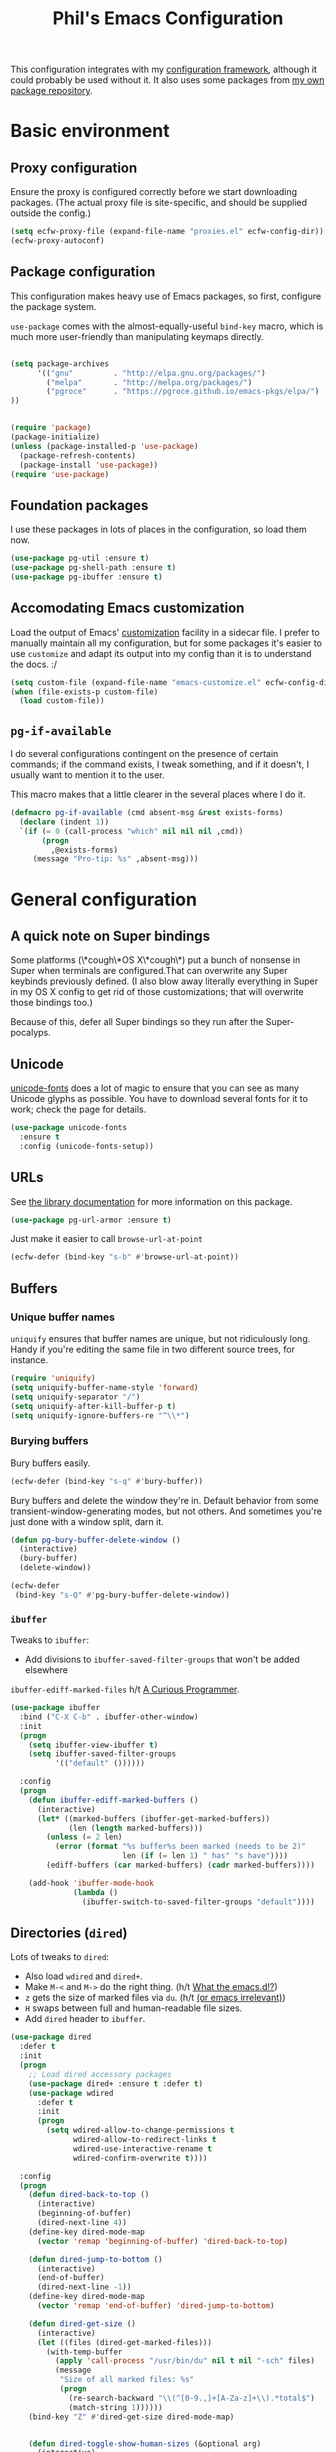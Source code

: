 #+STARTUP: indent
#+TITLE: Phil's Emacs Configuration

This configuration integrates with my [[https://github.com/pgroce/emacs-config-framework][configuration framework]], although it could probably be used without it. It also uses some packages from [[https://philgroce.github.io/emacs-pkgs/elpa][my own package repository]].

* Basic environment

** Proxy configuration

Ensure the proxy is configured correctly before we start downloading packages. (The actual proxy file is site-specific, and should be supplied outside the config.)

#+BEGIN_SRC emacs-lisp
  (setq ecfw-proxy-file (expand-file-name "proxies.el" ecfw-config-dir))
  (ecfw-proxy-autoconf)
#+END_SRC

** Package configuration

This configuration makes heavy use of Emacs packages, so first, configure the package system.

=use-package= comes with the almost-equally-useful =bind-key= macro, which is much more user-friendly than manipulating keymaps directly.


#+BEGIN_SRC emacs-lisp

  (setq package-archives
        '(("gnu"         . "http://elpa.gnu.org/packages/")
          ("melpa"       . "http://melpa.org/packages/")
          ("pgroce"      . "https://pgroce.github.io/emacs-pkgs/elpa/")
  ))


  (require 'package)
  (package-initialize)
  (unless (package-installed-p 'use-package)
    (package-refresh-contents)
    (package-install 'use-package))
  (require 'use-package)
#+END_SRC

** Foundation packages

I use these packages in lots of places in the configuration, so load them now.

#+BEGIN_SRC emacs-lisp
  (use-package pg-util :ensure t)
  (use-package pg-shell-path :ensure t)
  (use-package pg-ibuffer :ensure t)
#+END_SRC

** Accomodating Emacs customization

Load the output of Emacs' [[http://www.gnu.org/software/emacs/manual/html_node/emacs/Easy-Customization.html][customization]] facility in a sidecar file. I prefer to manually maintain all my configuration, but for some packages it's easier to use =customize= and adapt its output into my config than it is to understand the docs. :/

#+BEGIN_SRC emacs-lisp
  (setq custom-file (expand-file-name "emacs-customize.el" ecfw-config-dir))
  (when (file-exists-p custom-file)
    (load custom-file))
#+END_SRC

** =pg-if-available=

I do several configurations contingent on the presence of certain commands; if the command exists, I tweak something, and if it doesn't, I usually want to mention it to the user.

This macro makes that a little clearer in the several places where I do it.

#+BEGIN_SRC emacs-lisp
  (defmacro pg-if-available (cmd absent-msg &rest exists-forms)
    (declare (indent 1))
    `(if (= 0 (call-process "which" nil nil nil ,cmd))
         (progn
           ,@exists-forms)
       (message "Pro-tip: %s" ,absent-msg)))
#+END_SRC

* General configuration

** A quick note on Super bindings

Some platforms (\*cough\*OS X\*cough\*) put a bunch of nonsense in Super when terminals are configured.That can overwrite any Super keybinds previously defined. (I also blow away literally everything in Super in my OS X config to get rid of those customizations; that will overwrite those bindings too.)

Because of this, defer all Super bindings so they run after the Super-pocalyps.

** Unicode
[[https://github.com/rolandwalker/unicode-fonts][unicode-fonts]] does a lot of magic to ensure that you can see as many Unicode glyphs as possible. You have to download several fonts for it to work; check the page for details.

#+BEGIN_SRC emacs-lisp
  (use-package unicode-fonts
    :ensure t
    :config (unicode-fonts-setup))
#+END_SRC

** URLs

See [[https://github.com/pgroce/emacs-pkgs/blob/master/pg-url-armor.org][the library documentation]] for more information on this package.

#+BEGIN_SRC emacs-lisp
  (use-package pg-url-armor :ensure t)
#+END_SRC

Just make it easier to call =browse-url-at-point=

#+BEGIN_SRC emacs-lisp
  (ecfw-defer (bind-key "s-b" #'browse-url-at-point))
#+END_SRC

** Buffers

*** Unique buffer names

=uniquify= ensures that buffer names are unique, but not ridiculously long. Handy if you're editing the same file in two different source trees, for instance.

#+begin_src emacs-lisp
  (require 'uniquify)
  (setq uniquify-buffer-name-style 'forward)
  (setq uniquify-separator "/")
  (setq uniquify-after-kill-buffer-p t)
  (setq uniquify-ignore-buffers-re "^\\*")
#+end_src

*** Burying buffers

Bury buffers easily.

#+begin_src emacs-lisp
  (ecfw-defer (bind-key "s-q" #'bury-buffer))
#+end_src

Bury buffers and delete the window they're in. Default behavior from some transient-window-generating modes, but not others. And sometimes you're just done with a window split, darn it.

#+BEGIN_SRC emacs-lisp
  (defun pg-bury-buffer-delete-window ()
    (interactive)
    (bury-buffer)
    (delete-window))

  (ecfw-defer
   (bind-key "s-Q" #'pg-bury-buffer-delete-window))
#+END_SRC

***  =ibuffer=

Tweaks to =ibuffer=:

 * Add divisions to =ibuffer-saved-filter-groups= that won't be added elsewhere

=ibuffer-ediff-marked-files= h/t [[http://curiousprogrammer.wordpress.com/2009/04/02/ibuffer/][A Curious Programmer]].


#+BEGIN_SRC emacs-lisp
  (use-package ibuffer
    :bind ("C-X C-b" . ibuffer-other-window)
    :init
    (progn
      (setq ibuffer-view-ibuffer t)
      (setq ibuffer-saved-filter-groups
            '(("default" ())))))

    :config
    (progn
      (defun ibuffer-ediff-marked-buffers ()
        (interactive)
        (let* ((marked-buffers (ibuffer-get-marked-buffers))
               (len (length marked-buffers)))
          (unless (= 2 len)
            (error (format "%s buffer%s been marked (needs to be 2)"
                           len (if (= len 1) " has" "s have"))))
          (ediff-buffers (car marked-buffers) (cadr marked-buffers))))

      (add-hook 'ibuffer-mode-hook
                (lambda ()
                  (ibuffer-switch-to-saved-filter-groups "default"))))
#+END_SRC


** Directories (=dired=)

Lots of tweaks to =dired=:

   * Also load =wdired= and =dired+=.
   * Make =M-<= and =M->= do the right thing. (h/t [[http://whattheemacsd.com//setup-dired.el-02.html][What the emacs.d!?]])
   * =z= gets the size of marked files via =du=. (h/t [[http://oremacs.com/2015/01/12/dired-file-size/][(or emacs irrelevant)]])
   * =H= swaps between full and human-readable file sizes.
   * Add =dired= header to =ibuffer=.

#+BEGIN_SRC emacs-lisp
  (use-package dired
    :defer t
    :init
    (progn
      ;; Load dired accessory packages
      (use-package dired+ :ensure t :defer t)
      (use-package wdired
        :defer t
        :init
        (progn
          (setq wdired-allow-to-change-permissions t
                wdired-allow-to-redirect-links t
                wdired-use-interactive-rename t
                wdired-confirm-overwrite t))))

    :config
    (progn
      (defun dired-back-to-top ()
        (interactive)
        (beginning-of-buffer)
        (dired-next-line 4))
      (define-key dired-mode-map
        (vector 'remap 'beginning-of-buffer) 'dired-back-to-top)

      (defun dired-jump-to-bottom ()
        (interactive)
        (end-of-buffer)
        (dired-next-line -1))
      (define-key dired-mode-map
        (vector 'remap 'end-of-buffer) 'dired-jump-to-bottom)

      (defun dired-get-size ()
        (interactive)
        (let ((files (dired-get-marked-files)))
          (with-temp-buffer
            (apply 'call-process "/usr/bin/du" nil t nil "-sch" files)
            (message
             "Size of all marked files: %s"
             (progn
               (re-search-backward "\\(^[0-9.,]+[A-Za-z]+\\).*total$")
               (match-string 1))))))
      (bind-key "Z" #'dired-get-size dired-mode-map)


      (defun dired-toggle-show-human-sizes (&optional arg)
        (interactive)
        (when (not (local-variable-p 'dired-listing-switches))
          (make-local-variable 'dired-listing-switches)
          (setq-local dired-old-listing-switches dired-listing-switches))
        (if (or arg
                (equal dired-listing-switches dired-old-listing-switches))
            (setq dired-listing-switches
                  (concat dired-old-listing-switches "h"))
          (setq dired-listing-switches dired-old-listing-switches))
        (dired-sort-other dired-listing-switches))
      (add-hook 'dired-mode-hook 'dired-toggle-show-human-sizes)
      (bind-key "H" #'dired-toggle-show-human-sizes dired-mode-map)

      (pg-ibuffer '("default" (("dired" . (mode . dired-mode)))))))
#+END_SRC

** Remote editing (=tramp=)

This bit of voodoo allows me to edit files on remote machines as =root=.

#+BEGIN_SRC emacs-lisp
  (use-package tramp
    :init
    (progn
      (setq tramp-default-method "ssh")
      ;; Allow sudo to root on remote machines
      (setq tramp-default-proxies-alist '())
      (add-to-list 'tramp-default-proxies-alist
                   '(nil "\\`root\\'" "/ssh:%h:"))
      (add-to-list 'tramp-default-proxies-alist
                   '((regexp-quote (system-name)) nil nil))))
#+END_SRC

** Narrowing (=helm=)

[[https://github.com/emacs-helm/helm][Helm]], like =ibuffer=, is a cross-cutting concern. This is the core setup; elsewhere in the config, other packages will customize Helm to their needs.

#+BEGIN_SRC emacs-lisp
  (use-package helm
    :defer t
    :ensure t
    :diminish helm-mode
    :bind (("M-x" . helm-M-x)
           ("C-x C-f" . helm-find-files)
           ("C-x b" . helm-buffers-list)
           ("M-y" . helm-show-kill-ring)
           ("C-h a" . helm-apropos)
           :map helm-map
           ("<tab>" . helm-execute-persistent-action)
           ("C-i"   . helm-execute-persistent-action)
           ("C-z"   . helm-select-action)
           )
    :init
    (progn
      (helm-mode 1)

      (use-package helm-swoop
        :ensure t
        :bind ("M-1" . helm-swoop))

      (use-package helm-descbinds
        :ensure t
        :bind ("C-h b" . helm-descbinds))))
#+END_SRC


** Printing

Some very basic printing defaults.

#+begin_src emacs-lisp
(setq ps-print-color-p 'black-white)
(setq-default ps-default-fg "black")
(setq-default ps-default-bg "white")
#+end_src

** Small things
*** =expand-region=

[[https://github.com/magnars/expand-region.el][expand-region]] expands the existing selection to the next largest semantic unit (character, word, sentence, paragraph; character, word, string, function; etc.) It is useful magic.

I have it bound to =M-2= as part of an ergonomic trifecta of keys: =M-1= is bound to =helm-swoop= and =M-3= is bound to =mc/mark-all-dwim=, so I can select things quickly with =M-2= and quickly either search for them or operate on all instance of them in a file.

#+BEGIN_SRC emacs-lisp
  (use-package expand-region
    :ensure t
    :bind ("M-2" . er/expand-region))
#+END_SRC

*** =multiple-cursors=

As I said above, bound to =M-3= because I'm just so clever.

#+BEGIN_SRC emacs-lisp
  (use-package multiple-cursors
    :ensure t
    :bind (("M-3" . mc/mark-all-dwim)))
#+END_SRC

*** Kaomoji
The most important part of my configuration file. :) There's probably a way to do this with abbreviations or (gag) YASnippet, but this works and doesn't require much research.

#+BEGIN_SRC emacs-lisp
  (defmacro pg/make-insert-command (cmd-name to-insert)
    `(defun ,cmd-name () (interactive) (insert ,to-insert)))
#+END_SRC

**** =shrug=/=welp=

I guess the canonical name for this is =shrug=.

#+BEGIN_SRC emacs-lisp
  (defun welp ()
    "Insert complicated but hugely important string into buffer."
    (interactive)
    (insert "¯\\_(ツ)_/¯"))
  (defalias 'shrug 'welp)
#+END_SRC

**** =table-flip=

#+BEGIN_SRC emacs-lisp
  (defun table-flip ()
      "Insert complicated but hugely important string into buffer."
      (interactive)
      (insert "(╯°□°）╯︵ ┻━┻"))
#+END_SRC

**** =eyes=

#+BEGIN_SRC emacs-lisp
  (defun eyes ()
      "Insert complicated but hugely important string into buffer."
      (interactive)
      (insert "👀"))
#+END_SRC


*** One(ish)-liners

Put all backups in one place.

#+begin_src emacs-lisp
  (setq backup-directory-alist '(("." . "~/.emacs.d/backup")))
#+end_src

Inhibit splash screen.

#+BEGIN_SRC emacs-lisp
  (setq inhibit-splash-screen t)
#+END_SRC

Never insert tabs.

#+begin_src emacs-lisp
  (setq-default indent-tabs-mode nil)
#+end_src

Delete trailing white space.

#+begin_src emacs-lisp
  (add-hook 'before-save-hook 'delete-trailing-whitespace)
#+end_src

Substitute "yes/no" prompts with "y/n" prompts.

#+begin_src emacs-lisp
  (fset 'yes-or-no-p 'y-or-n-p)
#+end_src

Yes, I know it's a large file. Open it anyway.

#+begin_src emacs-lisp
  (setq large-file-warning-threshold nil)
#+end_src

=narrow-to-region= is disabled by default, because the behavior is potentially scary to new users. I use it enough for that to be worth changing.

#+begin_src emacs-lisp
  (put 'narrow-to-region 'disabled nil)
#+end_src

When I run =man=, use the frame I'm in when I run it, so I can scroll and whatnot.

#+BEGIN_SRC emacs-lisp
  (setq Man-notify-method 'pushy)
#+END_SRC

Enable [[https://www.gnu.org/software/emacs/manual/html_node/emacs/Window-Convenience.html][winner-mode]].

#+BEGIN_SRC emacs-lisp
  (winner-mode 1)
#+END_SRC

Make =split-sensibly= split, er, more sensibly

#+BEGIN_SRC emacs-lisp
  ;;; Original value: 80
  (setq split-height-threshold nil)
#+END_SRC

Disable version control on tramp, to speed it up

#+BEGIN_SRC emacs-lisp
  (setq vc-ignore-dir-regexp
        (format "\\(%s\\)\\|\\(%s\\)"
                vc-ignore-dir-regexp
                tramp-file-name-regexp))
#+END_SRC

Save command history and some other variables.

#+BEGIN_SRC emacs-lisp
  (setq savehist-additional-variables '(kill-ring search-ring regexp-search-ring))
  (savehist-mode 1)
#+END_SRC

Make my spelling directory =aspell= if I can
#+BEGIN_SRC emacs-lisp
  (pg-if-available "aspell"
    "Install aspell for spellchecking"
    (setq-default ispell-program-name "/usr/local/bin/aspell"))
#+END_SRC


* General terminal configurations

Emacs extends the notion of the terminal (like xterm or VT-220 terminals) to include the GUI versions that run on GTK, Windows, OS X, etc.

=pg-terminal-config= provides macros we use later to conditionally execute code for different terminals.

#+BEGIN_SRC emacs-lisp
  (use-package pg-terminal :ensure t)
#+END_SRC

Configuration of each terminal is done in [[Customizing platforms]], below.

** GUI Customizations


*** Clean frames

Customize the GUI frame look and feel the way I want it.

#+begin_src emacs-lisp
  (defun pg-clean-frames ()
    (tool-bar-mode -1)
    (scroll-bar-mode -1)
    (transient-mark-mode -1)
    (setq inhibit-splash-screen t)
    (show-paren-mode 1)
    (column-number-mode)

    (pg-util-alist-update-var 'window-system-default-frame-alist
                              '((nil (menu-bar-lines . 0)
                                     (tool-bar-lines . 0)))))
#+end_src

*** Navigation

I always bind =super= to the right alt key, so these keybinds are pretty effective ways to quickly travel between windows and frames. Basically just hold down right-alt and move up and down to go between windows, and left and right to go between frames.

#+begin_src emacs-lisp
  (defun pg-prev-frame () (interactive) (other-frame 1))
  (defun pg-next-frame () (interactive) (other-frame -1))

  (defun pg-navigate-frames ()
    (global-set-key (kbd "<s-right>") 'pg-next-frame)
    (global-set-key (kbd "<s-left>") 'pg-prev-frame))

  (defun pg-prev-window () (interactive) (other-window -1))
  (defun pg-next-window () (interactive) (other-window 1))

  (defun pg-navigate-windows ()
    (global-set-key (kbd "<s-up>") 'pg-prev-window)
    (global-set-key (kbd "<s-down>") 'pg-next-window))
#+end_src





** Plain ol' terminal

These changes apply to every terminal-based Emacs I care about.

#+BEGIN_SRC emacs-lisp
  (pg-terminal-t
   (pg-clean-frames)
   (pg-navigate-frames)
   (pg-navigate-windows))
#+END_SRC


* Customizing workflows

** Org mode

[[http://orgmode.org][Org mode]] isn't a specific workflow, but it supports organization, note taking, and literate programming, which I use in many other workflows.

This section contains my core org-mode configuration. There may be additional configuration in subsequent sections (e.g., registering languages with [[http://orgmode.org/worg/org-contrib/babel/][Babel]]).

#+BEGIN_SRC emacs-lisp
  (use-package org
    :bind (("C-c l"   . org-store-link)
           ("C-c RET" . org-open-at-point))

    :init
    (progn
      (setq
       org-hide-leading-stars t
       org-fast-tag-selection-single-key 'expert

       org-default-notes-file "~/notes.org"

       ;; Allow org-mode to refile deeper in the tree
       org-refile-targets '((nil :maxlevel . 2))
       org-refile-use-outline-path t
       org-outline-path-complete-in-steps nil

       ;; Log all my notes, clock time, etc. related to an item into a
       ;; drawer named LOGBOOK, so it can be collapsed and doesn't clutter
       ;; up the display.
       org-log-into-drawer "LOGBOOK")

      (add-to-list 'auto-mode-alist
                   '("\\.org\\'" . (lambda ()
                                     (org-mode)
                                     (visual-line-mode)))))
    :config
    (progn
      (pg-util-diminish-major org-mode "")
      ;; TODO: Is this necessary?
      (add-hook 'org-mode-hook 'turn-on-font-lock)))
#+END_SRC

*** Agenda

A few of the variables configured here really live in =org.el=, but they're relevant to org-mode-as-personal-organizer, which is what =org-agenda= is about anyway.

=org-agenda-custom-commands= controls additional default views I might want on the agenda. I'm cargo-culting much of this, mostly from [[http://newartisans.com/2007/08/using-org-mode-as-a-day-planner/][John Wiegley's seminal GTD configuration]] (where I got a lot of the rest of it, too).


#+BEGIN_SRC emacs-lisp
  (use-package org-agenda
    :bind (("C-c a" . org-agenda)
           :map org-agenda-mode-map
           ("C-n" . next-line)
           ("C-p" . previous-line))

    :init
    (setq org-agenda-files '("~/todo.org"
                             "~/todo-personal.org")
          org-agenda-ndays 7
          org-deadline-warning-days 14
          org-agenda-show-all-dates t
          org-agenda-skip-deadline-if-done t
          org-agenda-skip-scheduled-if-done t
          org-agenda-start-on-weekday nil
          org-reverse-note-order t

          ;; Control how teh Agenda view sorts tasks
          org-agenda-sorting-strategy
          '((agenda
             habit-down
             priority-down
             alpha-up
             time-up
             category-keep)
            (todo
             priority-down
             category-keep)
            (tags
             priority-down
             category-keep)
            (search category-keep))


          org-agenda-custom-commands
          '(("b" "Backlog items" todo "BACKLOG")
            ("a" "Agenda" agenda ""
             ((org-agenda-skip-function
               (lambda nil
                 (org-agenda-skip-entry-if 'todo '("BACKLOG"))))
              (org-agenda-ndays 7)))
            ("A" "Agenda (with backlog)" agenda ""
             ((org-agenda-skip-function
               (lambda nil
                 (org-agenda-skip-entry-if 'notregexp "\\=.*\\[#A\\]")))
              (org-agenda-ndays 1)
              (org-agenda-overriding-header "Today's Priority #A tasks: ")))
            ("w" todo "WAITING" nil)
            ("W" agenda ""
             ((org-agenda-ndays 21)))

            ("u" alltodo ""
             ((org-agenda-skip-function
               (lambda nil
                 (org-agenda-skip-entry-if 'scheduled
                                           'deadline
                                           'regexp "\n]+>")))
              (org-agenda-overriding-header "Unscheduled TODO entries: ")))))

    :config
    (progn
      (pg-util-diminish-major org-agenda-mode "")))
#+END_SRC

*** Contacts

#+BEGIN_SRC emacs-lisp
  (use-package org-contacts
    :bind (("C-c ?" . org-contacts)
           ("s-/"   . org-contacts))

    :init
    (setq org-contacts-files "~/contacts.org"
          org-contacts-icon-use-gravatar nil))
#+END_SRC

*** Capture

Configuration for [[http://orgmode.org/manual/Capture.html][org-capture]] (formerly =org-remember=).

#+BEGIN_SRC emacs-lisp
  (use-package org-capture
    :bind ("s-r" . org-capture)

    :init
    (setq org-capture-templates
          `(("t" "TODO" entry (file+headline "~/todo.org" "Tasks")
             "* TODO %?\n  %u" :prepend t)
            ("T" "TODO (personal)" entry (file+headline
                                          "~/todo-personal.org" "Tasks")
             "* TODO %?\n  %u" :prepend t)
            ("n" "Notes" entry (file+headline "~/notes.org" "Notes")
             "* %u %?" :prepend t)
            ("c" "Contacts" entry (file+headline "~/contacts.org" "New Contacts")
             ,(concat "* %(org-contacts-template-name)\n"
                      ":PROPERTIES:\n"
                      ":EMAIL: %(org-contacts-template-email)\n"
                      ":END:\n")))))
#+END_SRC

*** Indent

#+BEGIN_SRC emacs-lisp
  (use-package org-indent :diminish org-indent-mode)
#+END_SRC




** Text processing

*** Plain Text (=.txt=)

#+BEGIN_SRC emacs-lisp
  (add-to-list 'auto-mode-alist
               '("\\.txt$" . (lambda ()
                               (visual-line-mode)
                               (flyspell-mode))))

  (pg-ibuffer '("default" (("text" (or
                                    (mode . text-mode)
                                    (mode . fundamental-mode)
                                    (mode . visual-line-mode))))))

#+END_SRC



*** TeX/LaTeX

You will obviously need TeX/LaTeX installed on your machine for this to be valuable. (And =texbin= will need to be in =exec-path=. How that happens is platform-specific

Enable previewing of LaTeX files.

#+BEGIN_SRC emacs-lisp
(use-package preview-latex)
#+END_SRC

Make =ibuffer= TeX-aware.

#+BEGIN_SRC emacs-lisp
  (pg-ibuffer '("default" (("TeX" (or
                                   (mode . tex-mode)
                                   (mode . latex-mode))))))
#+END_SRC


*** reStructuredText (=.rst=)

#+BEGIN_SRC emacs-lisp
  (add-to-list 'auto-mode-alist
               '("\\.rst$" . (lambda ()
                               (rst-mode)
                               (visual-line-mode)
                               (flyspell-mode))))

  (pg-ibuffer '("default" (("ReST" (mode . rst-mode)))))
#+END_SRC

*** XML and HTML

[[http://www.thaiopensource.com/nxml-mode/][nXML mode]] is marvelous. I use it to edit XML. I used to use it for HTML, too, but now I prefer =sgml-mode=.

#+BEGIN_SRC emacs-lisp
  (use-package nxml-mode
    :mode (("\\.xml$" . nxml-mode))
    :config
    (pg-ibuffer '("default" (("XML" (mode . nxml-mode))))))



  (use-package sgml-mode
    :mode (("\\.html$" . html-mode))
    :config
    (pg-ibuffer '("default" (("HTML" (mode . sgml-mode))))))
#+END_SRC


*** JSON

#+BEGIN_SRC emacs-lisp
  (use-package json-mode :ensure t)
#+END_SRC

*** Markdown

#+BEGIN_SRC emacs-lisp
  (use-package markdown-mode
    :ensure t
    :mode (("\\.md$" . markdown-mode))
    :config
    (progn
      (add-hook 'markdown-mode-hook 'visual-line-mode)))
#+END_SRC



** Programming and Software Development

*** Documentation

**** Man (=man-file=)

For whenever you want to view a =troff='ed file without installing it into the Man DB.

#+BEGIN_SRC emacs-lisp
  (defun pg-man-file (file)
    "Directly view a man page file that isn't in the man hierarchy."
    (interactive "fFile: ")
    (man (expand-file-name file)))
  (defalias 'man-file 'pg-man-file)
#+END_SRC

**** Documentation at point (=eldoc=)

Specific languages have their own documentation facilities, but =eldoc= provides documentation for many languages.

That doesn't mean I want it in the mode line, though. :)

#+BEGIN_SRC emacs-lisp
  (use-package eldoc
    :diminish eldoc-mode)
#+END_SRC

*** Shells

Use [[https://github.com/pgroce/emacs-pkgs/blob/master/pg-sh.org][pg-sh]] to make using shells a little more pleasant.

#+BEGIN_SRC emacs-lisp
  (use-package pg-sh
    :ensure t
    :bind (("s-s" . pg-sh)
           ("s-t" . pg-sh-ssh)))
#+END_SRC

*** Compilation buffers

Tweak Emacs' compilation support to be more needs-suiting.

#+BEGIN_SRC emacs-lisp
  ;;; Let compilation buffers show colors where possible
  (use-package compile
    :init
    (progn
      ;; If I click on an error in =*compilation*= and the file is
      ;; already open in a frame, don't re-open it in a new frame.
      (setq display-buffer-reuse-frames t)
      ;; Cycle through compilation buffer-naming strategies (currently
      ;; the default–reuse =*compilation*= everywhere–and creating one
      ;; compile buffer per buffer in which =compile= was invoked.
      (use-package pg-compile-buffers :ensure t)
      ;; Let compilation buffers show colors where possible
      (add-hook 'compilation-filter-hook
                (lambda ()
                  (require 'ansi-color)
                  (toggle-read-only)
                  (ansi-color-apply-on-region compilation-filter-start (point))
                  (toggle-read-only)))))
#+END_SRC

*** Debugging

Some tweaks for the debugger.

#+begin_src emacs-lisp
  (use-package gud
    :ensure t
    :config
    (setq gdb-many-windows t
          gud-gdb-command-name "gdb --annotate=1"))
#+end_src

*** Auto-completion (=company=)

[[http://company-mode.github.io/][Company mode]] is great. Mostly it's used by other things, so I don't have to configure or enable it, just make sure it's available. (I don't like seeing take up space in the modeline, though, so diminish it to nothing.)

#+BEGIN_SRC emacs-lisp
  (use-package company
    :ensure t
    :commands company-mode
    :diminish "")
#+END_SRC

*** Version control (=magit=)

Configure magit, the best Git UI ever.

#+BEGIN_SRC emacs-lisp
  (use-package magit :ensure t
    :config
      (pg-ibuffer '("default" (("magit" (mode . magit-mode))))))
#+END_SRC

*** Search

**** =ag=

[[https://github.com/ggreer/the_silver_searcher][The Silver Searcher]] (command name: =ag=) is a text search tool optimized for source code and software projects.

You'll also need to have The Silver Searcher installed for this to run.

#+BEGIN_SRC emacs-lisp
  (pg-if-available "ag"
    "Install the Silver Searcher <https://github.com/ggreer/the_silver_searcher> for a better code search experience."
    (use-package agq
      :ensure t
      :config (use-package helm-ag :defer t :ensure t)))
#+END_SRC

**** =re-builder=

[[http://www.masteringemacs.org/articles/2011/04/12/re-builder-interactive-regexp-builder/][re-builder]] is a visual way to verify that you're writing the right regex. I use it whenever I'm building a complicated regular expression.

I set the default output syntax for re-builder to =string= instead of =read= so I don't have to backslash-escape every damn thing.

#+begin_src emacs-lisp
  (use-package re-builder
    :ensure t
    :config (setq reb-re-syntax 'string))
#+end_src


*** Semantic editing (=smartparens=)

[[https://github.com/Fuco1/smartparens][Semantic editing]] for lisp and other text formats structured with matching delimiters. (They actually use the Github wiki for documentation.)

#+BEGIN_SRC emacs-lisp
  (use-package smartparens
    :ensure t
    :config (progn
              (require 'smartparens-config)
              (sp-use-paredit-bindings)
              (smartparens-global-strict-mode 1)
              (bind-key "M-]" 'sp-forward-sexp smartparens-mode-map)
              (bind-key "M-[" 'sp-backward-sexp smartparens-mode-map)))
#+END_SRC




*** Managing projects (=projectile=)

The killer feature that made me first use [[https://github.com/bbatsov/projectile][Projectile]] was finding files in Java projects, but now I think it's best feature is switching quickly between different contexts. It helps you find files, obviously; it keeps track of project buffers so you can quickly kill them all off or search through them; and it gives you an anchor from which you can start subprocesses (e.g., shells).

Note the use of =pg-sh= to create a shell at the top level of the project directory.

#+BEGIN_SRC emacs-lisp
  (use-package projectile
    :ensure t
    :diminish projectile-mode
    :init
    (progn
      (setq projectile-enable-caching t)
      ;; projectile native indexing is slower, but more reliable imo
      (setq projectile-indexing-method 'native))
    :config
    (progn
      (projectile-global-mode 1)

      (use-package helm-projectile
        :ensure t
        :init (setq projectile-switch-project-action 'helm-projectile))
      (helm-projectile-on)

      (defun pg-projectile-shell-in-project ()
        (interactive)
        (pg-sh (projectile-project-name) (projectile-project-root)))

      (bind-key "1" #'pg-projectile-shell-in-project projectile-command-map)


      (defun pg-projectile-eshell-in-project ()
        (interactive)
        (helm-projectile-switch-to-eshell (projectile-project-root)))

      (bind-key "`" #'pg-projectile-eshell-in-project projectile-command-map)))
#+END_SRC


*** Virtualization
**** Vagrant

[[https://www.vagrantup.com/][Vagrant]] is cool. =vagrant-tramp= provides a TRAMP method for editing files in a Vagrant machine and lets you log in to Vagrant machines from Emacs.

#+BEGIN_SRC emacs-lisp
  (use-package vagrant-tramp
    :ensure t)
#+END_SRC

**** Docker
[[https://www.docker.com/][Docker]] is cool. [[https://github.com/spotify/dockerfile-mode][dockerfile-mode]] provides syntax highlighting for Docker files. [[https://github.com/Silex/docker.el][docker.el]] lets you manage Docker containers from Emacs.

#+BEGIN_SRC emacs-lisp
  (use-package dockerfile-mode
    :ensure t
    :mode "Dockerfile\\'")
  (use-package docker
    :ensure t
    :bind-keymap ("C-c d" . docker-command-map))
#+END_SRC


*** Languages
**** Lisps

Show matching parentheses.

#+BEGIN_SRC emacs-lisp
  (show-paren-mode 1)
#+END_SRC

***** Emacs Lisp

Turn on =auto-completion=, =eldoc= and +=paredit=+ =smartparens=.

#+BEGIN_SRC emacs-lisp
  (use-package lisp-mode
    :init
    (progn
      (add-hook
       'emacs-lisp-mode-hook
       '(lambda ()
          (company-mode)
          (eldoc-mode)
          (smartparens-mode)))
      (pg-util-diminish-major emacs-lisp-mode "elisp")))
#+END_SRC

**** Python
Python configuration is a little tricky; full functionality  depends on a lot of external tools, many of which are written in Python, so can (should) be installed in a virtual environment rather than in one canonical place in the system.

To get the full benefit of this configuration, you'll want to install the following in your virtualenv:

#+BEGIN_SRC sh :tangle no
  pip install jedi
  pip install flake8
#+END_SRC

(There will be additional requirement associated with Elpy, below.

#+BEGIN_SRC emacs-lisp
  (use-package py-autopep8 :ensure t)
  (use-package pylint :ensure t)
  (use-package pyvenv :ensure t)

  (use-package python
    :init
    (progn
      ;;; Ignore byte-compiled files when doing filename completion
      (pg-util-list-add-unique-var 'completion-ignored-extensions
                                   '(".pyc" ".pyo"))

      ;;; Treat PSP files as regular HTML, not Python
      (add-to-list 'auto-mode-alist '("\\.psp$" . html-mode))

      (pg-util-diminish-major python-mode "py")
      (setq python-fill-docstring-style 'symmetric)))
#+END_SRC

***** Elpy

[[https://github.com/jorgenschaefer/elpy][Elpy]] provides IDE feature with the help of a subprocess running Python. For full benefit, install the following modules into your environment (in addition to those in [[Python]] above.

#+BEGIN_SRC sh :tangle no
  pip install importmagic
  pip install autopep8
  pip install yapf
#+END_SRC

Remove =yasnippet= from elpy-modules because screw =yasnippet=.

#+BEGIN_SRC emacs-lisp
  (use-package elpy
    :ensure t
    :commands elpy-enable
    :init
    (setq elpy-rpc-backend "jedi")
    :config
    (progn
      (remove-hook 'elpy-modules 'elpy-module-yasnippet)))

#+END_SRC

Elpy is complicated and has, in the past, been kind of janky. If it's undesirable to use Elpy, set =pg-enable-elpy= to =nil= and Emacs will just use the normal =python-mode=.

I'd love to wrap this in a =use-package= stanza, but so far that's defeated me.

#+BEGIN_SRC emacs-lisp
  (setq pg--elpy-enabled nil)

  (defcustom pg-enable-elpy t
    "Flag set when elpy should be used in this configuration.")

  (defun pg-python-mode ()
    "If it's desired and hasn't been already, call `elpy-enable'
  before running python-mode."


    (when (and pg-enable-elpy
               (not pg--elpy-enabled))
      (elpy-enable))
    (python-mode))

  ;;; python-mode is in the core image, so root out baked-in references
  ;;; to python-mode. This is probably unnecessary, but better safe than
  ;;; sorry.
  (setq auto-mode-alist
        (--filter (not (equal "\\.py\\'" (car it))) auto-mode-alist))
  (setq interpreter-mode-alist
        (--filter (not (equal "python[0-9.]*" (car it))) interpreter-mode-alist))

  (setq auto-mode-alist
        (pg-util-update-auto-mode-alist "\\.py$" 'pg-python-mode))

  (setq interpreter-mode-alist
        (pg-util-update-auto-mode-alist
         "\\.py$"
         'pg-python-mode
         interpreter-mode-alist))
#+end_src

**** Javascript

Use [[https://github.com/mooz/js2-mode][js2-mode]] rather than the built-in =js-mode= for JavaScript.

I learned my =next-error= and =previous-error= keybinds from Elpy, so use those.

#+BEGIN_SRC emacs-lisp
  (use-package js2-mode
    :ensure t
    :mode "\\.js$"
    :interpreter "node"
    :bind (("C-c n" . next-error)
           ("C-c p" . previous-error))
    :config (pg-util-diminish-major js2-mode "js2"))
#+END_SRC


* Customizing platforms

** OS X (=darwin=)

Everything in this section goes in =darwin.el= and gets executed only on OS X systems.

This config pretty much assumes you run [[https://brew.sh/][Homebrew]].

*** General customizations

I don't wrap these in =pg-terminal-ns= because they're OS X-specific, not strictly ns-specific. (I dunno, maybe I'll run this on Gnustep someday.)

**** Use =mdfind= as =locate=

On many Unix systems, the =locate= command will run the system =locate= command to search a pre-compiled file database for a file. On OS X, the =mdfind= command (which searches Spotlight) has sufficiently similar syntax that it can be used instead.

#+BEGIN_SRC emacs-lisp :tangle darwin.el
  (setq locate-command "mdfind")
#+END_SRC

**** GNU =ls=

OS X =ls= is not GNU, so use =gls= (the version of =ls= from GNU Coreutils) on the Mac instead of =/bin/ls=, because the GNU version supports dired better. (Make sure it's installed via MacPorts, Homebrew, etc.)

#+BEGIN_SRC emacs-lisp :tangle darwin.el
  (pg-if-available "gls"
    "Install 'gls' ('brew install coreutils') for a better dired experience."
    (setq insert-directory-program "gls"))

#+END_SRC


**** Set =TMPDIR= to something short

OS X has horrible long temporary directory paths that sometimes exceed the lengths some applications are expecting. Just use =/tmp=

#+BEGIN_SRC emacs-lisp :tangle darwin.el
  (setenv "TMPDIR" "/tmp")
#+END_SRC


*** =ns= terminal configuration


**** Decontaminate =super= keybindings

The =ns= Emacs port adds a number of keybindings to =super= in an attempt to make Emacs feel like a NeXTStep/Mac application.

I'd rather use the Emacs style of interaction, because I've learned it already and because I can find better uses for =super=. (Most of these bindings are harmless, but a few, like =s-q= running =save-buffers-kill-emacs=, are infuriating.)

Furthermore, I like to put my own bindings on =super=.

Therefore, kill it all with fire.

#+BEGIN_SRC emacs-lisp :tangle darwin.el
  (pg-terminal-ns
   (global-unset-key (kbd "M-s-h"))
   (global-unset-key (kbd "s-,"))
   (global-unset-key (kbd "s-'"))
   (global-unset-key (kbd "s-`"))
   (global-unset-key (kbd "s-~"))
   (global-unset-key (kbd "s--"))
   (global-unset-key (kbd "s-:"))
   (global-unset-key (kbd "s-?"))
   (global-unset-key (kbd "s-^"))
   (global-unset-key (kbd "s-&"))
   (global-unset-key (kbd "s-C"))
   (global-unset-key (kbd "s-D"))
   (global-unset-key (kbd "s-E"))
   (global-unset-key (kbd "s-L"))
   (global-unset-key (kbd "s-M"))
   (global-unset-key (kbd "s-S"))
   (global-unset-key (kbd "s-a"))
   (global-unset-key (kbd "s-c"))
   (global-unset-key (kbd "s-d"))
   (global-unset-key (kbd "s-e"))
   (global-unset-key (kbd "s-f"))
   (global-unset-key (kbd "s-g"))
   (global-unset-key (kbd "s-h"))
   (global-unset-key (kbd "s-H"))
   (global-unset-key (kbd "s-j"))
   (global-unset-key (kbd "s-k"))
   (global-unset-key (kbd "s-l"))
   (global-unset-key (kbd "s-m"))
   (global-unset-key (kbd "s-n"))
   (global-unset-key (kbd "s-o"))
   (global-unset-key (kbd "s-p"))
   (global-unset-key (kbd "s-q"))
   (global-unset-key (kbd "s-s"))
   (global-unset-key (kbd "s-t"))
   (global-unset-key (kbd "s-u"))
   (global-unset-key (kbd "s-v"))
   (global-unset-key (kbd "s-w"))
   (global-unset-key (kbd "s-x"))
   (global-unset-key (kbd "s-y"))
   (global-unset-key (kbd "s-z"))
   (global-unset-key (kbd "s-|"))
   (global-unset-key (kbd "s-<kp-bar>"))
   (global-unset-key (kbd "s-<right>"))
   (global-unset-key (kbd "s-<left>")))
#+END_SRC

**** GUI setup

Use the navigation functions defined in the general configuration in OS X GUI Emacs.

#+BEGIN_SRC emacs-lisp :tangle darwin.el
  (pg-terminal-ns
   (pg-clean-frames)
   (pg-navigate-frames)
   (pg-navigate-windows))
#+END_SRC

**** Keyboard/mouse setup

***** Modifier keys

Make left command =meta=, and make right alt and right command =super=. (I should experiment with right command being =hyper=, but haven't so far.)

#+BEGIN_SRC emacs-lisp :tangle darwin.el

  (pg-terminal-ns
   (setq ns-right-control-modifier 'super)
   (setq ns-option-modifier  nil)
   (setq ns-right-option-modifier  'super)
   (setq ns-command-modifier 'meta))
#+END_SRC

***** Restore mouse wheel

The mouse wheel setup will get clobbered when using a daemon, due to the different order in which things start up. This restores it.

#+begin_src emacs-lisp :tangle darwin.el
  (pg-terminal-ns
   (when (daemonp)
     (progn
       (setq-default mouse-wheel-down-event 'wheel-up
                     mouse-wheel-up-event 'wheel-down)
       (global-set-key (kbd "<wheel-up>") 'mwheel-scroll)
       (global-set-key (kbd "<wheel-down>") 'mwheel-scroll))))
#+end_src




*** Integrations with external tools

**** =pdf-tools=

#+BEGIN_SRC emacs-lisp :tangle darwin.el
  (pg-if-available "epdfinfo"
    "Install pdf-tools (e.g., 'brew install pdf-tools') for better PDF experience."
    (use-package pdf-tools :ensure t))
#+END_SRC


**** LaTeX

#+BEGIN_SRC emacs-lisp :tangle darwin.el
  (if (file-exists-p "/Library/TeX/texbin")
      (pg-shell-path-append "PATH" '("/Library/Tex/texbin"))
    (message "Pro-tip: Install Tex (or MacTeX) for a better LaTeX experience"))
#+END_SRC

* Wrapup

The configuration has yet to run =scratch.el=, so this isn't /final/ final, but in general this section is the last word.

I normally start the Emacs server. (But don't complain if it's already running.)

#+BEGIN_SRC emacs-lisp
  (require 'warnings)
  (add-to-list 'warning-suppress-types '(server))
  (server-start)
#+END_SRC

Open =scratch.el=, because I always seem to be fiddling with it. Nuke the default scratch buffer, it's silly. (I ran into a problem where it was already dead by this time. I haven't looked into it yet, so in the meantime, just ignore =kill-buffer= if it complains for some reason.)

#+BEGIN_SRC emacs-lisp
  (find-file (expand-file-name "scratch.el" ecfw-config-dir))
  (condition-case nil (kill-buffer "*scratch*") nil)
#+END_SRC

Finally, open =todo.org= and start the day!

#+BEGIN_SRC emacs-lisp
  (find-file (expand-file-name "~/todo.org"))
#+END_SRC
